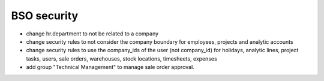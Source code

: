 BSO security
============

* change hr.department to not be related to a company
* change security rules to not consider the company boundary for employees,
  projects and analytic accounts
* change security rules to use the company_ids of the user (not company_id) for
  holidays, analytic lines, project tasks, users, sale orders, warehouses,
  stock locations, timesheets, expenses
* add group "Technical Management" to manage sale order approval. 
